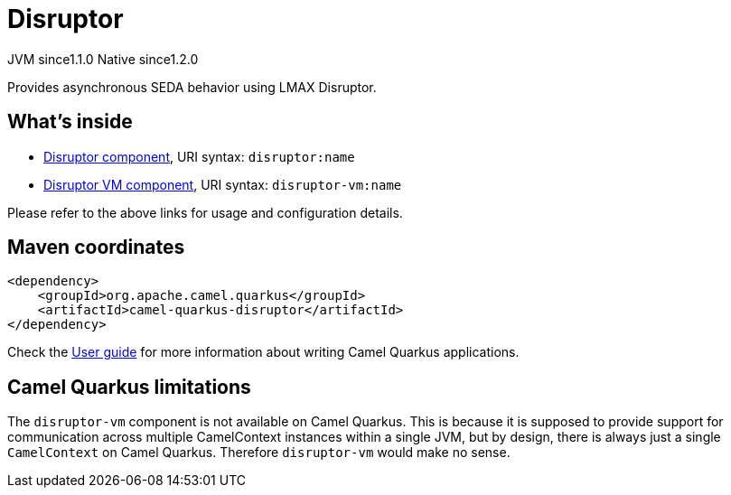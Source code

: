 // Do not edit directly!
// This file was generated by camel-quarkus-maven-plugin:update-extension-doc-page
= Disruptor
:cq-artifact-id: camel-quarkus-disruptor
:cq-native-supported: true
:cq-status: Stable
:cq-description: Provides asynchronous SEDA behavior using LMAX Disruptor.
:cq-deprecated: false
:cq-jvm-since: 1.1.0
:cq-native-since: 1.2.0

[.badges]
[.badge-key]##JVM since##[.badge-supported]##1.1.0## [.badge-key]##Native since##[.badge-supported]##1.2.0##

Provides asynchronous SEDA behavior using LMAX Disruptor.

== What's inside

* xref:latest@components::disruptor-component.adoc[Disruptor component], URI syntax: `disruptor:name`
* xref:latest@components::disruptor-vm-component.adoc[Disruptor VM component], URI syntax: `disruptor-vm:name`

Please refer to the above links for usage and configuration details.

== Maven coordinates

[source,xml]
----
<dependency>
    <groupId>org.apache.camel.quarkus</groupId>
    <artifactId>camel-quarkus-disruptor</artifactId>
</dependency>
----

Check the xref:user-guide/index.adoc[User guide] for more information about writing Camel Quarkus applications.

== Camel Quarkus limitations

The `disruptor-vm` component is not available on Camel Quarkus. This is because it is supposed to provide support for communication across multiple CamelContext instances within a single JVM, but by design, there is always just a single `CamelContext` on Camel Quarkus. Therefore `disruptor-vm` would make no sense.

